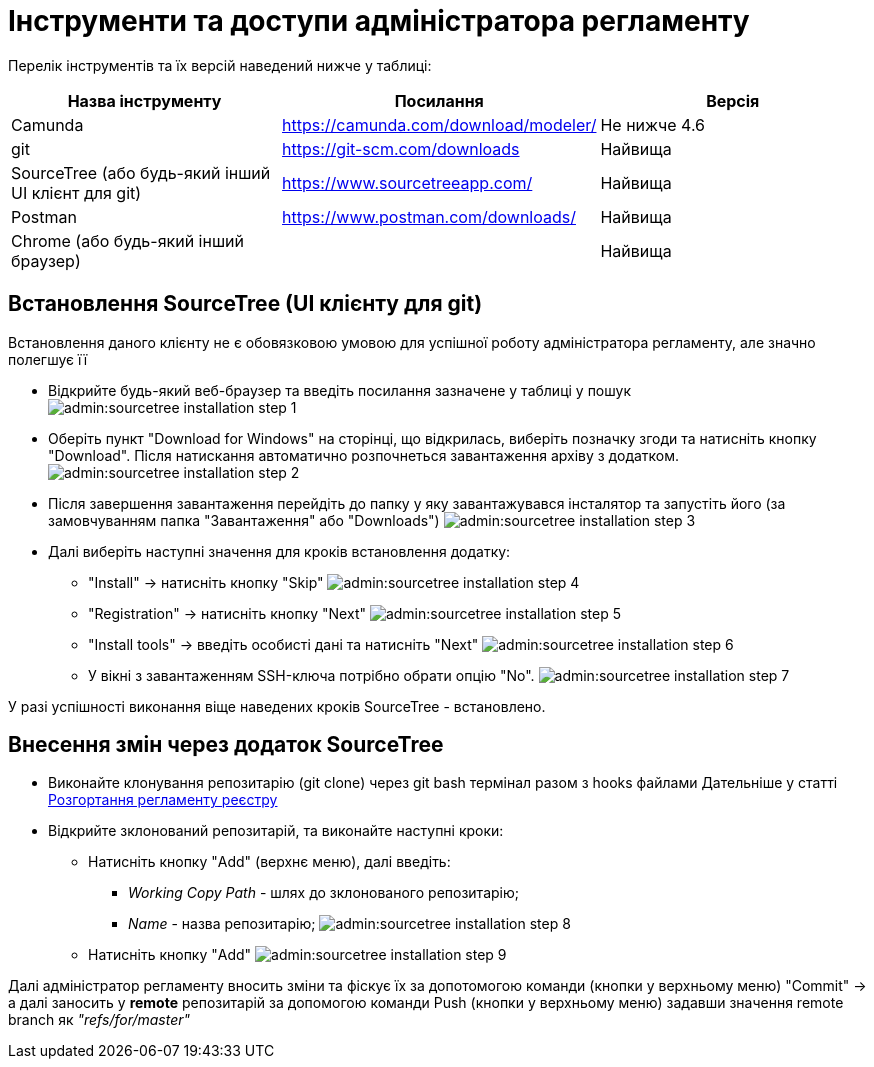 = Інструменти та доступи адміністратора регламенту

Перелік інструментів та їх версій  наведений нижче у таблиці:

|===
|Назва інструменту | Посилання | Версія

|Camunda
|https://camunda.com/download/modeler/[]
|Не нижче 4.6

|git
|https://git-scm.com/downloads[]
|Найвища

|SourceTree (або будь-який інший UI клієнт для git)
|https://www.sourcetreeapp.com/[]
|Найвища

|Postman
|https://www.postman.com/downloads/[]
|Найвища

|Chrome (або будь-який інший браузер)
|
|Найвища
|===


== Встановлення SourceTree (UI клієнту для git)

Встановлення даного клієнту не є обовязковою умовою для успішної роботу адміністратора регламенту, але значно полегшує її

* Відкрийте будь-який веб-браузер та введіть посилання зазначене у таблиці у пошук
image:admin:sourcetree-installation-step-1.png[]


* Оберіть пункт "Download for Windows" на сторінці, що відкрилась, виберіть позначку згоди та натисніть кнопку "Download".
Після натискання автоматично розпочнеться завантаження архіву з додатком.
image:admin:sourcetree-installation-step-2.png[]

* Після завершення завантаження перейдіть до папку у яку завантажувався інсталятор та запустіть його (за замовчуванням папка "Завантаження" або "Downloads")
image:admin:sourcetree-installation-step-3.png[]

* Далі виберіть наступні значення для кроків встановлення додатку:

** "Install" -> натисніть кнопку "Skip"
image:admin:sourcetree-installation-step-4.png[]
** "Registration" -> натисніть кнопку "Next"
image:admin:sourcetree-installation-step-5.png[]
** "Install tools" -> введіть особисті дані та натисніть "Next"
image:admin:sourcetree-installation-step-6.png[]
** У вікні з завантаженням SSH-ключа потрібно обрати опцію "No".
image:admin:sourcetree-installation-step-7.png[]

У разі успішності виконання віще наведених кроків SourceTree - встановлено.

== Внесення змін через додаток SourceTree
* Виконайте клонування репозитарію (git clone) через git bash термінал разом з hooks файлами
Дательніше у статті xref:admin:registry-admin-deploy-regulation.adoc[Розгортання регламенту реєстру]

* Відкрийте зклонований репозитарій, та виконайте наступні кроки:
** Натисніть кнопку "Add" (верхнє меню), далі введіть:
*** __Working Copy Path__ - шлях до зклонованого репозитарію;
*** __Name__ - назва репозитарію;
image:admin:sourcetree-installation-step-8.png[]

** Натисніть кнопку "Add"
image:admin:sourcetree-installation-step-9.png[]

Далі адміністратор регламенту вносить зміни та фіскує їх за допотомогою команди (кнопки у верхньому меню) "Commit" ->  а далі заносить у *remote* репозитарій за допомогою команди Push (кнопки у верхньому меню) задавши значення remote branch як _"refs/for/master"_
